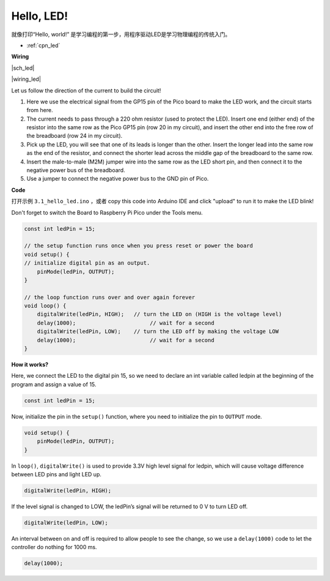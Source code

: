 Hello, LED! 
=======================================

就像打印“Hello, world!” 是学习编程的第一步，用程序驱动LED是学习物理编程的传统入门。

* :ref:`cpn_led`


**Wiring**


|sch_led|

|wiring_led|

Let us follow the direction of the current to build the circuit!

1. Here we use the electrical signal from the GP15 pin of the Pico board to make the LED work, and the circuit starts from here.
#. The current needs to pass through a 220 ohm resistor (used to protect the LED). Insert one end (either end) of the resistor into the same row as the Pico GP15 pin (row 20 in my circuit), and insert the other end into the free row of the breadboard (row 24 in my circuit).
#. Pick up the LED, you will see that one of its leads is longer than the other. Insert the longer lead into the same row as the end of the resistor, and connect the shorter lead across the middle gap of the breadboard to the same row.
#. Insert the male-to-male (M2M) jumper wire into the same row as the LED short pin, and then connect it to the negative power bus of the breadboard.
#. Use a jumper to connect the negative power bus to the GND pin of Pico.


**Code**

打开示例 ``3.1_hello_led.ino`` ，或者 copy this code into Arduino IDE and click "upload" to run it to make the LED blink!

Don't forget to switch the Board to Raspberry Pi Pico under the Tools menu.

.. code-block:: C

    const int ledPin = 15;

    // the setup function runs once when you press reset or power the board
    void setup() {
    // initialize digital pin as an output.
        pinMode(ledPin, OUTPUT);
    }

    // the loop function runs over and over again forever
    void loop() {
        digitalWrite(ledPin, HIGH);   // turn the LED on (HIGH is the voltage level)
        delay(1000);                       // wait for a second
        digitalWrite(ledPin, LOW);    // turn the LED off by making the voltage LOW
        delay(1000);                       // wait for a second
    }

**How it works?**

Here, we connect the LED to the digital pin 15, so we need to declare an int variable called ledpin at the beginning of the program and assign a value of 15.

.. code-block:: C

    const int ledPin = 15;


Now, initialize the pin in the ``setup()`` function, where you need to initialize the pin to ``OUTPUT`` mode.

.. code-block:: C

    void setup() {
        pinMode(ledPin, OUTPUT);
    }

In ``loop()``, ``digitalWrite()`` is used to provide 3.3V high level signal for ledpin, which will cause voltage difference between LED pins and light LED up.

.. code-block:: C

    digitalWrite(ledPin, HIGH);

If the level signal is changed to LOW, the ledPin’s signal will be returned to 0 V to turn LED off.

.. code-block:: C

    digitalWrite(ledPin, LOW);


An interval between on and off is required to allow people to see the change, 
so we use a ``delay(1000)`` code to let the controller do nothing for 1000 ms.

.. code-block:: C

    delay(1000);   
